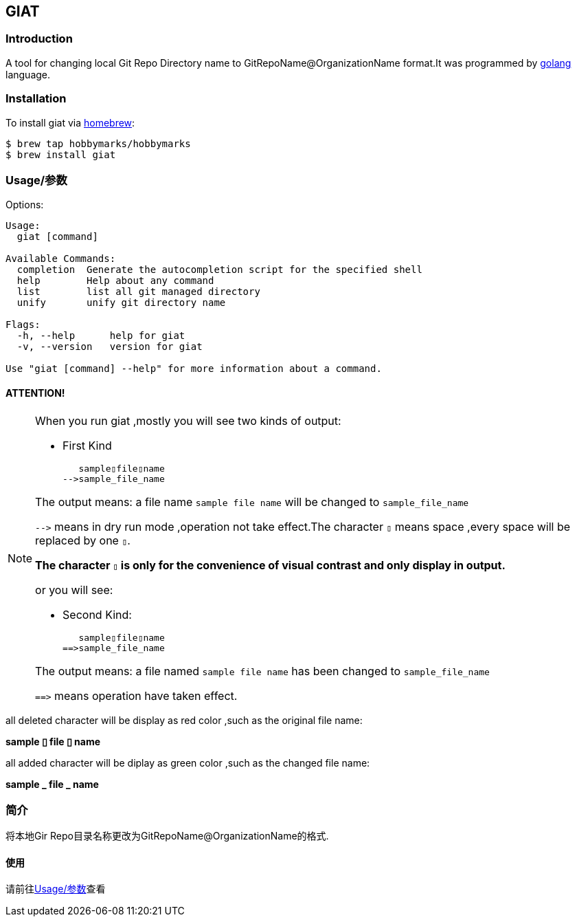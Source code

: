 ifdef::env-github[]
:tip-caption: :bulb:
:note-caption: :information_source:
:important-caption: :heavy_exclamation_mark:
:caution-caption: :fire:
:warning-caption: :warning:
endif::[]

:source-highlighter: coderay


==  GIAT
:toc:


===  Introduction

A tool for changing local Git Repo Directory name to GitRepoName@OrganizationName format.It was programmed by link:++https://go.dev/++[golang] language.

===  Installation

To install giat via link:++https://brew.sh/++[homebrew]:

[sub="attributes"]
[source,shell script]
----
$ brew tap hobbymarks/hobbymarks
$ brew install giat
----

[#_usage_options]
===  Usage/参数

Options:

[sub="attributes"]
----
Usage:
  giat [command]

Available Commands:
  completion  Generate the autocompletion script for the specified shell
  help        Help about any command
  list        list all git managed directory
  unify       unify git directory name

Flags:
  -h, --help      help for giat
  -v, --version   version for giat

Use "giat [command] --help" for more information about a command.
----

==== **[underline]#ATTENTION!#**

[NOTE]
====
When you run giat ,mostly you will see two kinds of output:

- First Kind

   sample▯file▯name
-->sample_file_name

The output means: a file name `sample file name` will be changed to `sample_file_name`

``-\->`` means in dry run mode ,operation not take effect.The character `▯` means space ,every space will be replaced by one `▯`.

[underline]#**The character `▯` is only for the convenience of visual contrast and only display in output.**#

or you will see:

- Second Kind:

   sample▯file▯name
==>sample_file_name

The output means: a file named `sample file name` has been changed to `sample_file_name`

``=\=>`` means operation have taken effect.

====

[red]#all deleted character will be display as red color# ,such as the original file name:

**sample [red]#▯# file [red]#▯# name**

[green]#all added character will be diplay as green color# ,such as the changed file name:

**sample [green]#\_# file [green]#_# name**




=== 简介


将本地Gir Repo目录名称更改为GitRepoName@OrganizationName的格式.


==== 使用
请前往<<_usage_options>>查看
